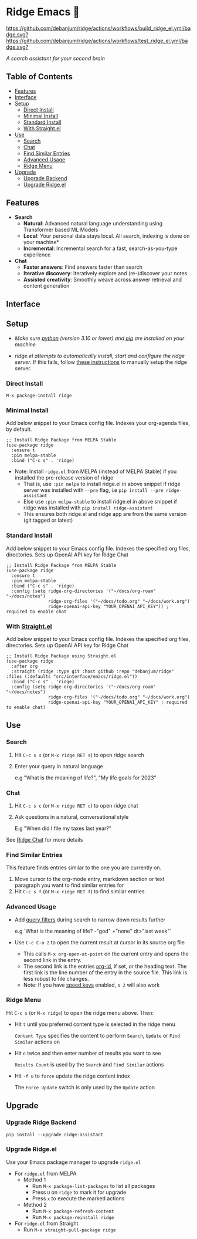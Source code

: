 * Ridge Emacs 🦅
  [[https://stable.melpa.org/#/ridge][file:https://stable.melpa.org/packages/ridge-badge.svg]] [[https://melpa.org/#/ridge][file:https://melpa.org/packages/ridge-badge.svg]] [[https://github.com/debanjum/ridge/actions/workflows/build_ridge_el.yml][https://github.com/debanjum/ridge/actions/workflows/build_ridge_el.yml/badge.svg?]]  [[https://github.com/debanjum/ridge/actions/workflows/test_ridge_el.yml][https://github.com/debanjum/ridge/actions/workflows/test_ridge_el.yml/badge.svg?]]

  /A search assistant for your second brain/

** Table of Contents
  - [[https://github.com/debanjum/ridge/tree/master/src/interface/emacs#features][Features]]
  - [[https://github.com/debanjum/ridge/tree/master/src/interface/emacs#Interface][Interface]]
  - [[https://github.com/debanjum/ridge/tree/master/src/interface/emacs#Setup][Setup]]
    - [[https://github.com/debanjum/ridge/tree/master/src/interface/emacs#Direct-Install][Direct Install]]
    - [[https://github.com/debanjum/ridge/tree/master/src/interface/emacs#Minimal-Install][Minimal Install]]
    - [[https://github.com/debanjum/ridge/tree/master/src/interface/emacs#Standard-Install][Standard Install]]
    - [[https://github.com/debanjum/ridge/tree/master/src/interface/emacs#With-Straight.el][With Straight.el]]
  - [[https://github.com/debanjum/ridge/tree/master/src/interface/emacs#Use][Use]]
    - [[https://github.com/debanjum/ridge/tree/master/src/interface/emacs#Search][Search]]
    - [[https://github.com/debanjum/ridge/tree/master/src/interface/emacs#Chat][Chat]]
    - [[https://github.com/debanjum/ridge/tree/master/src/interface/emacs#Find-similar-entries][Find Similar Entries]]
    - [[https://github.com/debanjum/ridge/tree/master/src/interface/emacs#Advanced-usage][Advanced Usage]]
    - [[https://github.com/debanjum/ridge/tree/master/src/interface/emacs#Ridge-menu][Ridge Menu]]
  - [[https://github.com/debanjum/ridge/tree/master/src/interface/emacs#Upgrade][Upgrade]]
    - [[https://github.com/debanjum/ridge/tree/master/src/interface/emacs#Upgrade-Ridge-Backend][Upgrade Backend]]
    - [[https://github.com/debanjum/ridge/tree/master/src/interface/emacs#Upgrade-Ridgeel][Upgrade Ridge.el]]

** Features
  - *Search*
    - *Natural*: Advanced natural language understanding using Transformer based ML Models
    - *Local*: Your personal data stays local. All search, indexing is done on your machine*
    - *Incremental*: Incremental search for a fast, search-as-you-type experience
  - *Chat*
    - *Faster answers*: Find answers faster than search
    - *Iterative discovery*: Iteratively explore and (re-)discover your notes
    - *Assisted creativity*: Smoothly weave across answer retrieval and content generation

** Interface
  [[/docs/ridge_on_emacs.png]]

** Setup
- /Make sure [[https://realpython.com/installing-python/][python]] (version 3.10 or lower) and [[https://pip.pypa.io/en/stable/installation/][pip]] are installed on your machine/

- /ridge.el attempts to automatically install, start and configure the ridge server./
  If this fails, follow [[https://github.com/debanjum/ridge/tree/master/#Setup][these instructions]] to manually setup the ridge server.

*** Direct Install
    #+begin_src elisp
    M-x package-install ridge
    #+end_src

*** Minimal Install
    Add below snippet to your Emacs config file.
    Indexes your org-agenda files, by default.

    #+begin_src elisp
      ;; Install Ridge Package from MELPA Stable
      (use-package ridge
        :ensure t
        :pin melpa-stable
        :bind ("C-c s" . 'ridge)
    #+end_src

  - Note: Install ~ridge.el~ from MELPA (instead of MELPA Stable) if you installed the pre-release version of ridge
    - That is, use ~:pin melpa~ to install ridge.el in above snippet if ridge server was installed with ~--pre~ flag, i.e ~pip install --pre ridge-assistant~
    - Else use ~:pin melpa-stable~ to install ridge.el in above snippet if ridge was installed with ~pip install ridge-assistant~
    - This ensures both ridge.el and ridge app are from the same version (git tagged or latest)

*** Standard Install
    Add below snippet to your Emacs config file.
    Indexes the specified org files, directories. Sets up OpenAI API key for Ridge Chat

    #+begin_src elisp
      ;; Install Ridge Package from MELPA Stable
      (use-package ridge
        :ensure t
        :pin melpa-stable
        :bind ("C-c s" . 'ridge)
        :config (setq ridge-org-directories '("~/docs/org-roam" "~/docs/notes")
                      ridge-org-files '("~/docs/todo.org" "~/docs/work.org")
                      ridge-openai-api-key "YOUR_OPENAI_API_KEY")) ; required to enable chat
    #+end_src

*** With [[https://github.com/raxod502/straight.el][Straight.el]]
  Add below snippet to your Emacs config file.
  Indexes the specified org files, directories. Sets up OpenAI API key for Ridge Chat

  #+begin_src elisp
    ;; Install Ridge Package using Straight.el
    (use-package ridge
      :after org
      :straight (ridge :type git :host github :repo "debanjum/ridge" :files (:defaults "src/interface/emacs/ridge.el"))
      :bind ("C-c s" . 'ridge)
      :config (setq ridge-org-directories '("~/docs/org-roam" "~/docs/notes")
                    ridge-org-files '("~/docs/todo.org" "~/docs/work.org")
                    ridge-openai-api-key "YOUR_OPENAI_API_KEY" ; required to enable chat)
  #+end_src

** Use
*** Search
  1. Hit ~C-c s s~ (or ~M-x ridge RET s~) to open ridge search

  2. Enter your query in natural language

    e.g "What is the meaning of life?", "My life goals for 2023"

*** Chat
  1. Hit ~C-c s c~ (or ~M-x ridge RET c~) to open ridge chat

  2. Ask questions in a natural, conversational style

     E.g "When did I file my taxes last year?"

  See [[https://github.com/debanjum/ridge/tree/master/#Ridge-Chat][Ridge Chat]] for more details

*** Find Similar Entries
  This feature finds entries similar to the one you are currently on.
  1. Move cursor to the org-mode entry, markdown section or text paragraph you want to find similar entries for
  2. Hit ~C-c s f~ (or ~M-x ridge RET f~) to find similar entries

*** Advanced Usage
  - Add [[https://github.com/debanjum/ridge/#query-filters][query filters]] during search to narrow down results further

    e.g `What is the meaning of life? -"god" +"none" dt>"last week"`

  - Use ~C-c C-o 2~ to open the current result at cursor in its source org file

    - This calls ~M-x org-open-at-point~ on the current entry and opens the second link in the entry.
    - The second link is the entries [[https://orgmode.org/manual/Handling-Links.html#FOOT28][org-id]], if set, or the heading text.
      The first link is the line number of the entry in the source file. This link is less robust to file changes.
    - Note: If you have [[https://orgmode.org/manual/Speed-Keys.html][speed keys]] enabled, ~o 2~ will also work

*** Ridge Menu
  [[/docs/ridge_emacs_menu.png]]
  Hit ~C-c s~ (or ~M-x ridge~) to open the ridge menu above. Then:
  - Hit ~t~ until you preferred content type is selected in the ridge menu

    ~Content Type~ specifies the content to perform ~Search~, ~Update~ or ~Find Similar~ actions on
  - Hit ~n~ twice and then enter number of results you want to see

    ~Results Count~ is used by the ~Search~ and ~Find Similar~ actions
  - Hit ~-f u~ to ~force~ update the ridge content index

    The ~Force Update~ switch is only used by the ~Update~ action

** Upgrade
*** Upgrade Ridge Backend
  #+begin_src shell
    pip install --upgrade ridge-assistant
  #+end_src

*** Upgrade Ridge.el
  Use your Emacs package manager to upgrade ~ridge.el~

  - For ~ridge.el~ from MELPA
    - Method 1
      - Run ~M-x package-list-packages~ to list all packages
      - Press ~U~ on ~ridge~ to mark it for upgrade
      - Press ~x~ to execute the marked actions
    - Method 2
      - Run ~M-x package-refresh-content~
      - Run ~M-x package-reinstall ridge~

  - For ~ridge.el~ from Straight
    - Run ~M-x straight-pull-package ridge~
